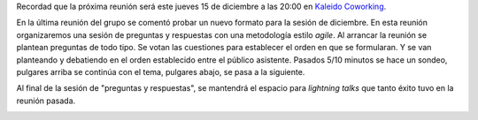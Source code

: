 .. title: Reunión del grupo el 15/12/2016
.. slug: reunion-del-grupo-el-15122016
.. date: 2016-12-11 19:12:01 UTC+02:00
.. tags: python, vigo
.. category:
.. link:
.. description:
.. type: text
.. author: Miguel González

Recordad que la próxima reunión será este jueves 15 de diciembre a las
20:00 en `Kaleido Coworking`_.

En la última reunión del grupo se comentó probar un nuevo formato para la
sesión de diciembre. En esta reunión organizaremos una sesión de preguntas
y respuestas con una metodología estilo *agile*. Al arrancar la reunión se
plantean preguntas de todo tipo. Se votan las cuestiones para establecer el
orden en que se formularan. Y se van planteando y debatiendo en el orden
establecido entre el público asistente. Pasados 5/10 minutos se hace un
sondeo, pulgares arriba se continúa con el tema, pulgares abajo, se pasa a
la siguiente.

Al final de la sesión de "preguntas y respuestas", se mantendrá el espacio
para *lightning talks* que tanto éxito tuvo en la reunión pasada.

.. image:: /kaleido-coworking-center-map.png


.. _Kaleido Coworking: http://www.kaleidocoworking.com/
